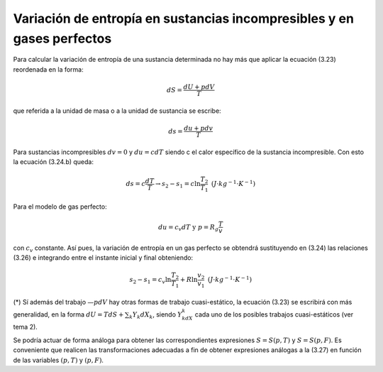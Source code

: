 Variación de entropía en sustancias incompresibles y en gases perfectos
-----------------------------------------------------------------------

Para calcular la variación de entropía de una sustancia determinada no hay más que aplicar la ecuación (3.23) reordenada en la forma:

.. math::

   dS = \frac{dU+pdV}{T}

que referida a la unidad de masa o a la unidad de sustancia se escribe:

.. math::

   ds = \frac{du+pdv}{T}

Para sustancias incompresibles :math:`dv = 0` y :math:`du = cdT` siendo c el calor específico de la sustancia incompresible. Con esto la ecuación (3.24.b) queda:

.. math::

   ds = c\frac{dT}{T} \rightarrow s_2-s_1 = c \ln \frac{T_2}{T_1} \text{   } (J\cdot kg^{-1}\cdot K^{-1})

Para el modelo de gas perfecto:

.. math::

   du = c_v dT \text{  y  } p=R_g\frac{T}{v}

con :math:`c_v` constante. Así pues, la variación de entropía en un gas perfecto se obtendrá sustituyendo en (3.24) las relaciones (3.26) e integrando entre el instante inicial y final obteniendo:

.. math::

   s_2-s_1 = c_v \ln \frac{T_2}{T_1} + R\ln \frac{v_2}{v_1} \text{   } (J\cdot kg^{-1} \cdot K^{-1})

(*) Sí además del trabajo :math:`—pdV` hay otras formas de trabajo cuasi-estático, la ecuación (3.23) se escribirá con más generalidad, en la forma :math:`dU = T dS + \sum_k Y_k dX_k`, siendo :math:`Y_kdX_k` cada uno de los posibles trabajos cuasi-estáticos (ver tema 2).

Se podría actuar de forma análoga para obtener las correspondientes expresiones :math:`S= S(p, T)` y :math:`S=S(p, F)`. Es conveniente que realicen las transformaciones adecuadas a fin de obtener expresiones análogas a la (3.27) en función de las variables :math:`(p, T)` y :math:`(p, F)`.


